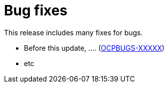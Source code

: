 // Module included in the following assemblies:
//
//microshift_release_notes/microshift-4-21-release-notes.adoc

:_mod-docs-content-type: CONCEPT
[id="microshift-4-21-bug-fixes_{context}"]
= Bug fixes

[role="_abstract"]
This release includes many fixes for bugs.

* Before this update, .... (link:https://issues.redhat.com/browse/OCPBUGS-XXXXX[OCPBUGS-XXXXX])

* etc
